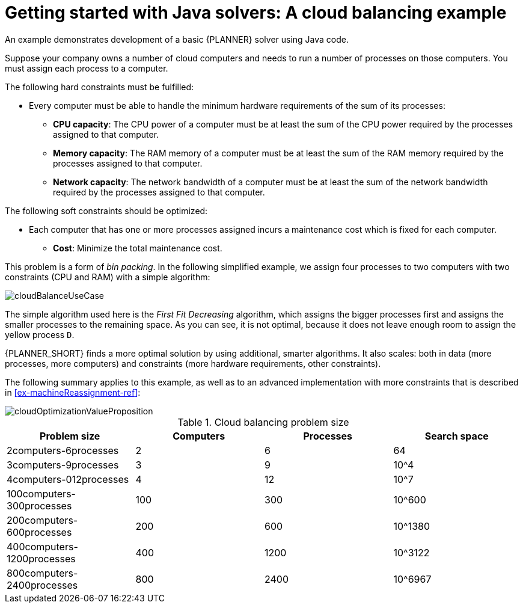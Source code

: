 [id='cloudbal-tutorial-con']
= Getting started with Java solvers: A cloud balancing example

An example demonstrates development of a basic {PLANNER} solver using Java code.

Suppose your company owns a number of cloud computers and needs to run a number of processes on those computers. You must assign each process to a computer.

The following hard constraints must be fulfilled:

* Every computer must be able to handle the minimum hardware requirements of the sum of its processes:
** **CPU capacity**: The CPU power of a computer must be at least the sum of the CPU power required by the processes assigned to that computer.
** **Memory capacity**: The RAM memory of a computer must be at least the sum of the RAM memory required by the processes assigned to that computer.
** **Network capacity**: The network bandwidth of a computer must be at least the sum of the network bandwidth required by the processes assigned to that computer.

The following soft constraints should be optimized:

* Each computer that has one or more processes assigned incurs a maintenance cost which is fixed for each computer.
** **Cost**: Minimize the total maintenance cost.

This problem is a form of __bin packing__.
In the following simplified example, we assign four processes to two computers with two constraints (CPU and RAM) with a simple algorithm:

image::QuickStart/CloudBalancingTutorial/cloudBalanceUseCase.png[align="center"]

The simple algorithm used here is the _First Fit Decreasing_ algorithm, which assigns the bigger processes first and assigns the smaller processes to the remaining space.
As you can see, it is not optimal, because it does not leave enough room to assign the yellow process ``D``.

{PLANNER_SHORT} finds a more optimal solution by using additional, smarter algorithms.
It also scales: both in data (more processes, more computers) and constraints (more hardware requirements, other constraints).

The following summary applies to this example, as well as to an advanced implementation with more constraints that is described in <<ex-machineReassignment-ref>>:

image::shared/cloudOptimizationValueProposition.png[align="center"]

.Cloud balancing problem size
[cols="1,1,1,1", options="header"]
|===
|Problem size |Computers |Processes |Search space

|2computers-6processes |2 |6 |64
|3computers-9processes |3 |9 |10^4
|4computers-012processes |4 |12 |10^7
|100computers-300processes |100 |300 |10^600
|200computers-600processes |200 |600 |10^1380
|400computers-1200processes |400 |1200 |10^3122
|800computers-2400processes |800 |2400 |10^6967
|===
